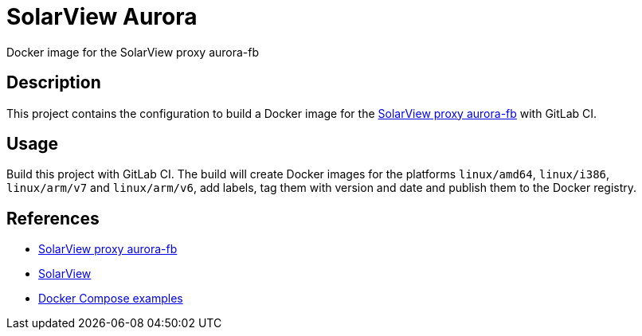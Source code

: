 = SolarView Aurora
Docker image for the SolarView proxy aurora-fb

== Description
This project contains the configuration to build a Docker image for the http://www.solarview.info/solarview_aurora.aspx[SolarView proxy aurora-fb] with GitLab CI.

== Usage
Build this project with GitLab CI. The build will create Docker images for the platforms `linux/amd64`, `linux/i386`, `linux/arm/v7` and `linux/arm/v6`, add labels, tag them with version and date and publish them to the Docker registry.

== References
* http://www.solarview.info/solarview_aurora.aspx[SolarView proxy aurora-fb]
* http://www.solarview.info/solarview_linux.aspx[SolarView]
* https://github.com/git-developer/solarview[Docker Compose examples]

